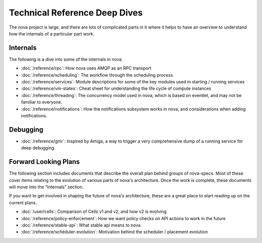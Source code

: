 ================================
 Technical Reference Deep Dives
================================

The nova project is large, and there are lots of complicated parts in it where
it helps to have an overview to understand how the internals of a particular
part work.

Internals
=========

The following is a dive into some of the internals in nova.

* :doc:`/reference/rpc`: How nova uses AMQP as an RPC transport
* :doc:`/reference/scheduling`: The workflow through the scheduling process
* :doc:`/reference/services`: Module descriptions for some of the key modules
  used in starting / running services
* :doc:`/reference/vm-states`: Cheat sheet for understanding the life cycle of
  compute instances
* :doc:`/reference/threading`: The concurrency model used in nova, which is
  based on eventlet, and may not be familiar to everyone.
* :doc:`/reference/notifications`: How the notifications subsystem works in
  nova, and considerations when adding notifications.

Debugging
=========

* :doc:`/reference/gmr`: Inspired by Amiga, a way to trigger a very
  comprehensive dump of a running service for deep debugging.

Forward Looking Plans
=====================

The following section includes documents that describe the overall plan behind
groups of nova-specs. Most of these cover items relating to the evolution of
various parts of nova's architecture. Once the work is complete,
these documents will move into the "Internals" section.

If you want to get involved in shaping the future of nova's architecture,
these are a great place to start reading up on the current plans.

* :doc:`/user/cells`: Comparison of Cells v1 and v2, and how v2 is evolving
* :doc:`/reference/policy-enforcement`: How we want policy checks on API actions
  to work in the future
* :doc:`/reference/stable-api`: What stable api means to nova
* :doc:`/reference/scheduler-evolution`: Motivation behind the scheduler /
  placement evolution
